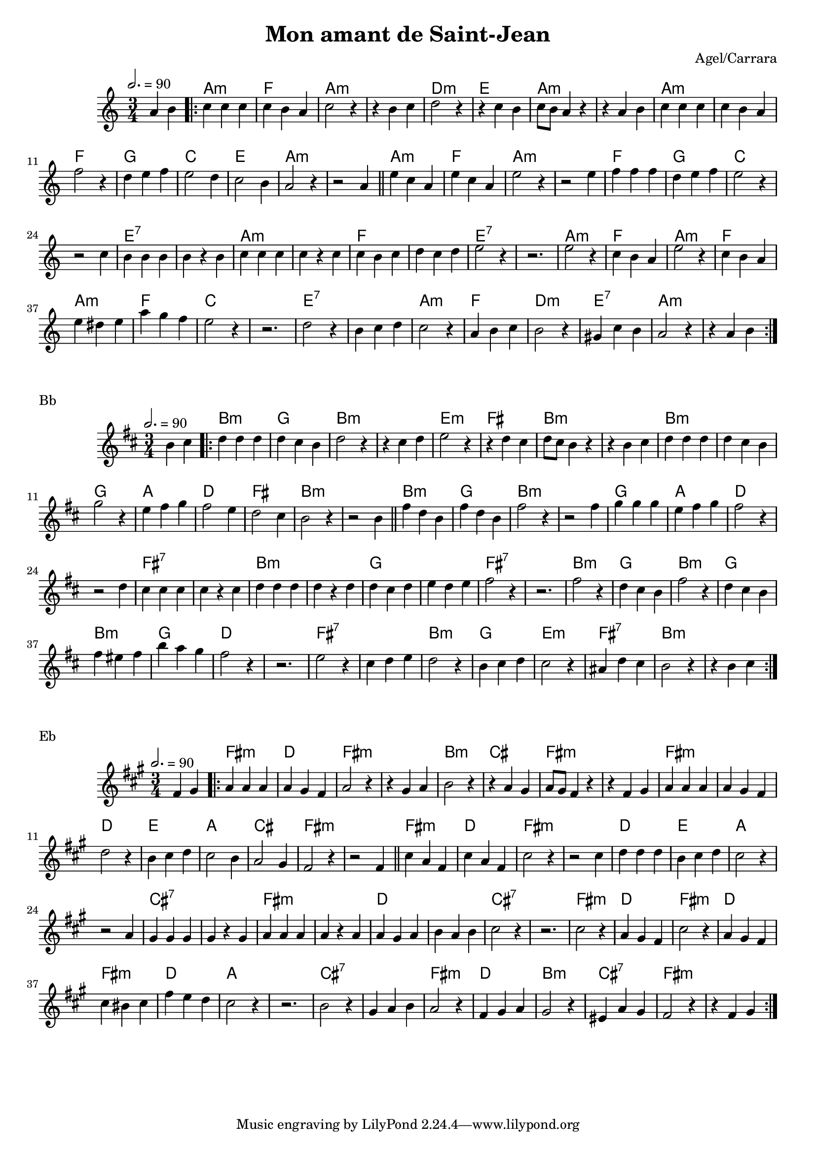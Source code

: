 \version "2.22"

\header {
  title = "Mon amant de Saint-Jean"
  composer = "Agel/Carrara"
}

#(set-global-staff-size 18)

melody = \relative {
  \key g \minor
  \time 3/4
  \tempo 2. = 90
  \partial 2 g'4 a \bar ".|:"
  { bes bes bes | bes a g | bes2 r4 | r4 a bes | c2 r4 | r4 bes a | bes8 a g4 r4 | r4 g a |
    bes bes bes | bes a g | ees'2 r4 | c d ees | d2 c4 | bes2 a4 | g2 r4 | r2 g4 \bar "||"
    d' bes g | d' bes g | d'2 r4 | r2 d4 | ees ees ees | c d ees | d2 r4 | r2 bes4 |
    a a a | a r a | bes bes bes | bes r bes | bes a bes | c bes c | d2 r4 | r2. |
    d2 r4 | bes a g | d'2 r4 | bes a g | d' cis d | g f ees | d2 r4 | r2. |
    c2 r4 | a bes c | bes2 r4 | g a bes | a2 r4 | fis bes a | g2 r4 | r4 g a \bar ":|."
  }
}


chordz = \chords { \partial 2 s2 |
		   { g2.:m | ees | g:m | s | c:m | d | g:m | s
		     g:m   | s | ees | f | bes | d | g:m | s
		     g:m | ees | g:m | s | ees | f | bes | s | d:7 | s | g:m | s | ees | s | d:7 | s |
		     g:m | ees | g:m | ees | g:m | ees | bes | s | d:7 | s | g:m | ees | c:m | d:7 | g:m | s | }
		 }


\score {
  \transpose c d
  <<
    \new ChordNames \chordz
    \new Staff \melody
  >>
}
\markup { Bb }
\score {
  \transpose c e
  <<
    \new ChordNames \chordz
    \new Staff \melody
  >>
}
\markup { Eb }
\score {
  \transpose c b,
  <<
    \new ChordNames \chordz
    \new Staff \melody
  >>
}
\score {
  \unfoldRepeats
  <<
    \new ChordNames \chordz
    \new Staff \melody
  >>
  \midi { }
}

